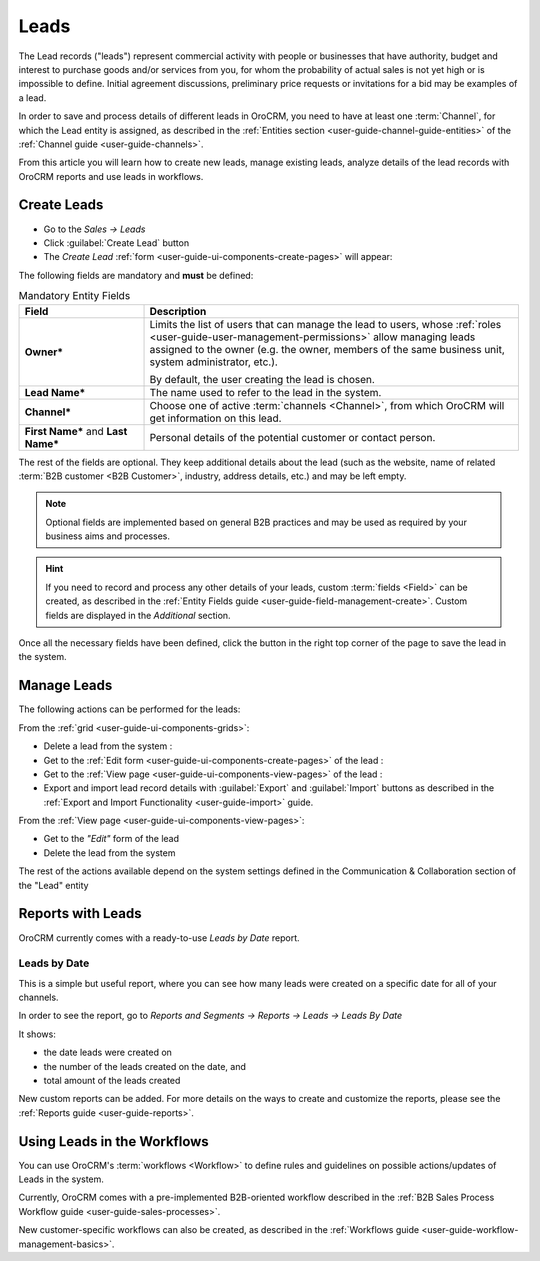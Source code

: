 .. _user-guide-system-channel-entities-leads:

Leads
=====

The Lead records ("leads") represent commercial activity with  people or businesses that have  authority, budget and 
interest to purchase goods  and/or services from you, for whom the probability of actual sales is not yet high or 
is impossible to define. Initial agreement discussions, preliminary price requests or invitations for a bid may be 
examples of a lead. 

In order to save and process details of different leads in OroCRM, you need to have at least one 
:term:`Channel`, for which the Lead entity is assigned, as described in the 
:ref:`Entities section <user-guide-channel-guide-entities>` of the :ref:`Channel guide <user-guide-channels>`.

From this article you will learn how to create new leads, manage existing leads, analyze details of the lead records 
with OroCRM reports and use leads in workflows.


.. _user-guide-leads-create:

Create Leads
------------

- Go to the *Sales → Leads*

- Click :guilabel:`Create Lead` button

- The *Create Lead* :ref:`form <user-guide-ui-components-create-pages>` will appear:

.. image:: ./img/leads/leads_create.png

The following fields are mandatory and **must** be defined:

.. csv-table:: Mandatory Entity Fields
  :header: "Field", "Description"
  :widths: 10, 30

  "**Owner***","Limits the list of users that can manage the lead to users,  whose 
  :ref:`roles <user-guide-user-management-permissions>` allow managing 
  leads assigned to the owner (e.g. the owner, members of the same business unit, system administrator, etc.).
  
  By default, the user creating the lead is chosen."
  "**Lead Name***","The name used to refer to the lead in the system."
  "**Channel***","Choose one of active :term:`channels <Channel>`, from which OroCRM will get information on this lead."
  "**First Name*** and **Last Name***","Personal details of the potential customer or contact person." 

The rest of the fields are optional. They keep additional details about the lead (such as the website, name of 
related :term:`B2B customer <B2B Customer>`, industry, address details, etc.) 
and may be left empty.

.. note::

    Optional fields are implemented based on general B2B practices and may be used as required by your 
    business aims and processes.

.. hint::

    If you need to record and process any other details of your leads, custom :term:`fields <Field>` can be created, as 
    described in the :ref:`Entity Fields guide <user-guide-field-management-create>`. 
    Custom fields are displayed in the *Additional* section.


Once all the necessary fields have been defined, click the button in the right top corner of the page to save the lead
in the system.


.. _user-guide-leads-actions:

Manage Leads 
------------

The following actions can be performed for the leads:

From the :ref:`grid <user-guide-ui-components-grids>`:

.. image:: ./img/leads/leads_grid.png

- Delete a lead from the system : |IcDelete|
  
- Get to the :ref:`Edit form <user-guide-ui-components-create-pages>` of the lead : |IcEdit|
  
- Get to the :ref:`View page <user-guide-ui-components-view-pages>` of the lead : |IcView| 

- Export and import lead record details with :guilabel:`Export` and :guilabel:`Import` buttons as described in the 
  :ref:`Export and Import Functionality <user-guide-import>` guide. 

From the :ref:`View page <user-guide-ui-components-view-pages>`:

.. image:: ./img/leads/lead_view.png
  
- Get to the *"Edit"* form of the lead

- Delete the lead from the system 

The rest of the actions available depend on the system settings defined in the Communication &  Collaboration section 
of the "Lead" entity
      

.. _user-guide-leads-reports:

Reports with Leads
------------------

OroCRM currently comes with a ready-to-use *Leads by Date* report.

Leads by Date
^^^^^^^^^^^^^

This is a simple but useful report, where you can see how many leads were created on a specific date for 
all of your channels.

In order to see the report, go to *Reports and Segments → Reports → Leads → Leads By Date*

It shows:

- the date leads were created on 

- the number of the leads created on the date, and 

- total amount of the leads created

.. image:: ./img/leads/leads_report_by_date.png

New custom reports can be added. For more details on the ways to create and 
customize the reports,  please see the :ref:`Reports guide <user-guide-reports>`.


.. _user-guide-leads-workflows:

Using Leads in the Workflows
----------------------------

You can use OroCRM's :term:`workflows <Workflow>` to define rules and guidelines on possible actions/updates of Leads 
in the system. 

Currently, OroCRM comes with a pre-implemented B2B-oriented workflow described in the 
:ref:`B2B Sales Process Workflow guide <user-guide-sales-processes>`. 

New customer-specific workflows can also be created, as described in the 
:ref:`Workflows guide <user-guide-workflow-management-basics>`.




.. |BCrLOwnerClear| image:: ./img/buttons/BCrLOwnerClear.png
   :align: middle

.. |Bdropdown| image:: ./img/buttons/Bdropdown.png
   :align: middle

.. |BGotoPage| image:: ./img/buttons/BGotoPage.png
   :align: middle

.. |Bplus| image:: ./img/buttons/Bplus.png
   :align: middle

.. |IcDelete| image:: ./img/buttons/IcDelete.png
   :align: middle

.. |IcEdit| image:: ./img/buttons/IcEdit.png
   :align: middle

.. |IcView| image:: ./img/buttons/IcView.png
   :align: middle

